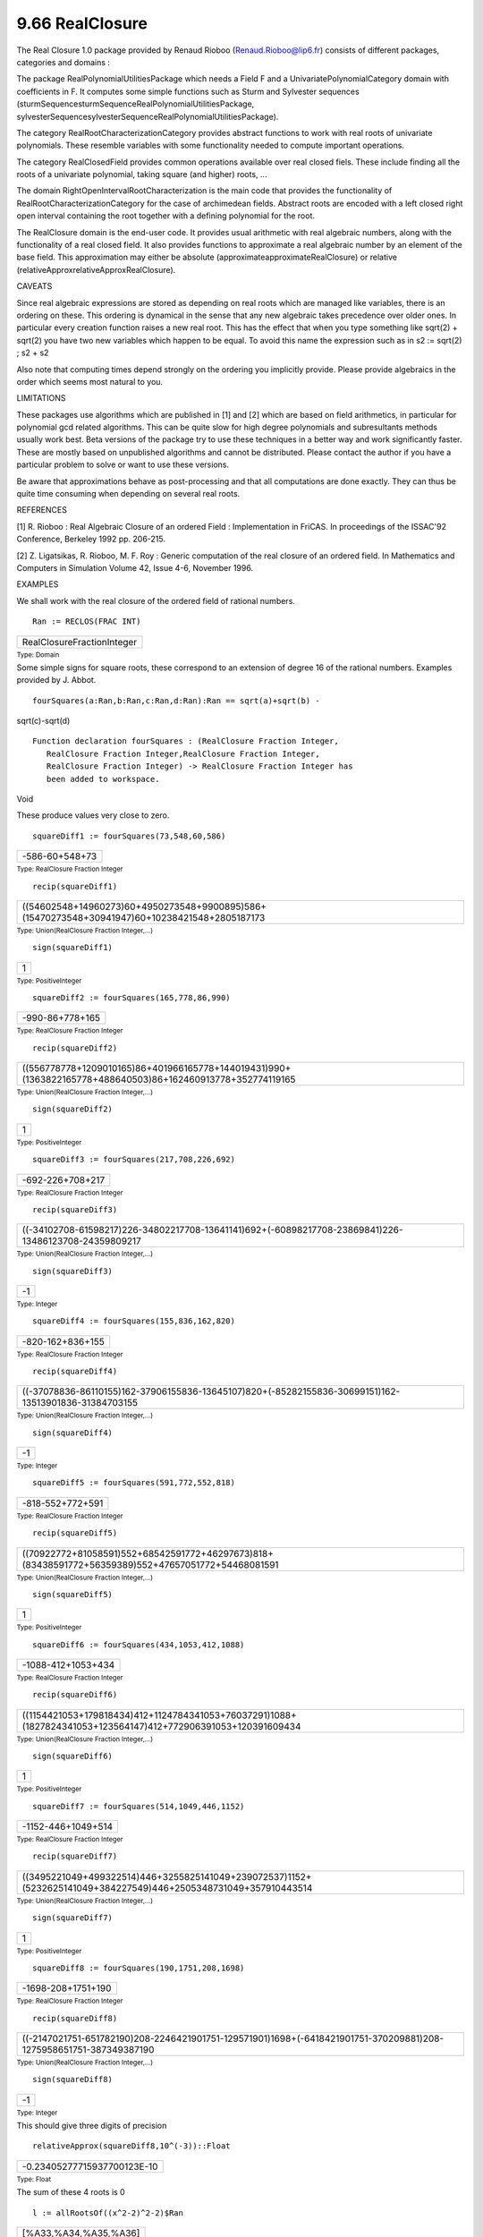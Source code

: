 .. status: ok



9.66 RealClosure
----------------

The Real Closure 1.0 package provided by Renaud Rioboo
(Renaud.Rioboo@lip6.fr) consists of different packages, categories and
domains :





The package RealPolynomialUtilitiesPackage which needs a Field F and a
UnivariatePolynomialCategory domain with coefficients in F. It computes
some simple functions such as Sturm and Sylvester sequences
(sturmSequencesturmSequenceRealPolynomialUtilitiesPackage,
sylvesterSequencesylvesterSequenceRealPolynomialUtilitiesPackage).





The category RealRootCharacterizationCategory provides abstract
functions to work with real roots of univariate polynomials. These
resemble variables with some functionality needed to compute important
operations.





The category RealClosedField provides common operations available over
real closed fiels. These include finding all the roots of a univariate
polynomial, taking square (and higher) roots, ...





The domain RightOpenIntervalRootCharacterization is the main code that
provides the functionality of RealRootCharacterizationCategory for the
case of archimedean fields. Abstract roots are encoded with a left
closed right open interval containing the root together with a defining
polynomial for the root.





The RealClosure domain is the end-user code. It provides usual
arithmetic with real algebraic numbers, along with the functionality of
a real closed field. It also provides functions to approximate a real
algebraic number by an element of the base field. This approximation may
either be absolute (approximateapproximateRealClosure) or relative
(relativeApproxrelativeApproxRealClosure).







CAVEATS



Since real algebraic expressions are stored as depending on real roots
which are managed like variables, there is an ordering on these. This
ordering is dynamical in the sense that any new algebraic takes
precedence over older ones. In particular every creation function raises
a new real root. This has the effect that when you type something like
sqrt(2) + sqrt(2) you have two new variables which happen to be equal.
To avoid this name the expression such as in s2 := sqrt(2) ; s2 + s2

Also note that computing times depend strongly on the ordering you
implicitly provide. Please provide algebraics in the order which seems
most natural to you.



LIMITATIONS



These packages use algorithms which are published in [1] and [2] which
are based on field arithmetics, in particular for polynomial gcd related
algorithms. This can be quite slow for high degree polynomials and
subresultants methods usually work best. Beta versions of the package
try to use these techniques in a better way and work significantly
faster. These are mostly based on unpublished algorithms and cannot be
distributed. Please contact the author if you have a particular problem
to solve or want to use these versions.

Be aware that approximations behave as post-processing and that all
computations are done exactly. They can thus be quite time consuming
when depending on several real roots.



REFERENCES



[1] R. Rioboo : Real Algebraic Closure of an ordered Field :
Implementation in FriCAS. In proceedings of the ISSAC'92 Conference,
Berkeley 1992 pp. 206-215.

[2] Z. Ligatsikas, R. Rioboo, M. F. Roy : Generic computation of the
real closure of an ordered field. In Mathematics and Computers in
Simulation Volume 42, Issue 4-6, November 1996.



EXAMPLES



We shall work with the real closure of the ordered field of rational
numbers.


.. spadInput
::

	Ran := RECLOS(FRAC INT)


.. spadMathAnswer
.. spadMathOutput
.. math::

+------------------------------+
| RealClosureFractionInteger   |
+------------------------------+




.. spadType

:sub:`Type: Domain`



Some simple signs for square roots, these correspond to an extension of
degree 16 of the rational numbers. Examples provided by J. Abbot.


.. spadInput
::

	fourSquares(a:Ran,b:Ran,c:Ran,d:Ran):Ran == sqrt(a)+sqrt(b) -
sqrt(c)-sqrt(d)


.. spadMathAnswer
.. spadVerbatim

::

 Function declaration fourSquares : (RealClosure Fraction Integer,
    RealClosure Fraction Integer,RealClosure Fraction Integer,
    RealClosure Fraction Integer) -> RealClosure Fraction Integer has
    been added to workspace.




.. spadType

Void



These produce values very close to zero.


.. spadInput
::

	squareDiff1 := fourSquares(73,548,60,586)


.. spadMathAnswer
.. spadMathOutput
.. math::

+------------------+
| -586-60+548+73   |
+------------------+




.. spadType

:sub:`Type: RealClosure Fraction Integer`




.. spadInput
::

	recip(squareDiff1)


.. spadMathAnswer
.. spadMathOutput
.. math::

+-------------------------------------------------------------------------------------------------+
| ((54602548+14960273)60+4950273548+9900895)586+(15470273548+30941947)60+10238421548+2805187173   |
+-------------------------------------------------------------------------------------------------+




.. spadType

:sub:`Type: Union(RealClosure Fraction Integer,...)`




.. spadInput
::

	sign(squareDiff1)


.. spadMathAnswer
.. spadMathOutput
.. math::

+-----+
| 1   |
+-----+




.. spadType

:sub:`Type: PositiveInteger`




.. spadInput
::

	squareDiff2 := fourSquares(165,778,86,990)


.. spadMathAnswer
.. spadMathOutput
.. math::

+-------------------+
| -990-86+778+165   |
+-------------------+




.. spadType

:sub:`Type: RealClosure Fraction Integer`




.. spadInput
::

	recip(squareDiff2)


.. spadMathAnswer
.. spadMathOutput
.. math::

+--------------------------------------------------------------------------------------------------------------+
| ((556778778+1209010165)86+401966165778+144019431)990+(1363822165778+488640503)86+162460913778+352774119165   |
+--------------------------------------------------------------------------------------------------------------+




.. spadType

:sub:`Type: Union(RealClosure Fraction Integer,...)`




.. spadInput
::

	sign(squareDiff2)


.. spadMathAnswer
.. spadMathOutput
.. math::

+-----+
| 1   |
+-----+




.. spadType

:sub:`Type: PositiveInteger`




.. spadInput
::

	squareDiff3 := fourSquares(217,708,226,692)


.. spadMathAnswer
.. spadMathOutput
.. math::

+--------------------+
| -692-226+708+217   |
+--------------------+




.. spadType

:sub:`Type: RealClosure Fraction Integer`




.. spadInput
::

	recip(squareDiff3)


.. spadMathAnswer
.. spadMathOutput
.. math::

+--------------------------------------------------------------------------------------------------------+
| ((-34102708-61598217)226-34802217708-13641141)692+(-60898217708-23869841)226-13486123708-24359809217   |
+--------------------------------------------------------------------------------------------------------+




.. spadType

:sub:`Type: Union(RealClosure Fraction Integer,...)`




.. spadInput
::

	sign(squareDiff3)


.. spadMathAnswer
.. spadMathOutput
.. math::

+------+
| -1   |
+------+




.. spadType

:sub:`Type: Integer`




.. spadInput
::

	squareDiff4 := fourSquares(155,836,162,820)


.. spadMathAnswer
.. spadMathOutput
.. math::

+--------------------+
| -820-162+836+155   |
+--------------------+




.. spadType

:sub:`Type: RealClosure Fraction Integer`




.. spadInput
::

	recip(squareDiff4)


.. spadMathAnswer
.. spadMathOutput
.. math::

+--------------------------------------------------------------------------------------------------------+
| ((-37078836-86110155)162-37906155836-13645107)820+(-85282155836-30699151)162-13513901836-31384703155   |
+--------------------------------------------------------------------------------------------------------+




.. spadType

:sub:`Type: Union(RealClosure Fraction Integer,...)`




.. spadInput
::

	sign(squareDiff4)


.. spadMathAnswer
.. spadMathOutput
.. math::

+------+
| -1   |
+------+




.. spadType

:sub:`Type: Integer`




.. spadInput
::

	squareDiff5 := fourSquares(591,772,552,818)


.. spadMathAnswer
.. spadMathOutput
.. math::

+--------------------+
| -818-552+772+591   |
+--------------------+




.. spadType

:sub:`Type: RealClosure Fraction Integer`




.. spadInput
::

	recip(squareDiff5)


.. spadMathAnswer
.. spadMathOutput
.. math::

+------------------------------------------------------------------------------------------------------+
| ((70922772+81058591)552+68542591772+46297673)818+(83438591772+56359389)552+47657051772+54468081591   |
+------------------------------------------------------------------------------------------------------+




.. spadType

:sub:`Type: Union(RealClosure Fraction Integer,...)`




.. spadInput
::

	sign(squareDiff5)


.. spadMathAnswer
.. spadMathOutput
.. math::

+-----+
| 1   |
+-----+




.. spadType

:sub:`Type: PositiveInteger`




.. spadInput
::

	squareDiff6 := fourSquares(434,1053,412,1088)


.. spadMathAnswer
.. spadMathOutput
.. math::

+----------------------+
| -1088-412+1053+434   |
+----------------------+




.. spadType

:sub:`Type: RealClosure Fraction Integer`




.. spadInput
::

	recip(squareDiff6)


.. spadMathAnswer
.. spadMathOutput
.. math::

+-----------------------------------------------------------------------------------------------------------------+
| ((1154421053+179818434)412+1124784341053+76037291)1088+(1827824341053+123564147)412+772906391053+120391609434   |
+-----------------------------------------------------------------------------------------------------------------+




.. spadType

:sub:`Type: Union(RealClosure Fraction Integer,...)`




.. spadInput
::

	sign(squareDiff6)


.. spadMathAnswer
.. spadMathOutput
.. math::

+-----+
| 1   |
+-----+




.. spadType

:sub:`Type: PositiveInteger`




.. spadInput
::

	squareDiff7 := fourSquares(514,1049,446,1152)


.. spadMathAnswer
.. spadMathOutput
.. math::

+----------------------+
| -1152-446+1049+514   |
+----------------------+




.. spadType

:sub:`Type: RealClosure Fraction Integer`




.. spadInput
::

	recip(squareDiff7)


.. spadMathAnswer
.. spadMathOutput
.. math::

+-------------------------------------------------------------------------------------------------------------------+
| ((3495221049+499322514)446+3255825141049+239072537)1152+(5232625141049+384227549)446+2505348731049+357910443514   |
+-------------------------------------------------------------------------------------------------------------------+




.. spadType

:sub:`Type: Union(RealClosure Fraction Integer,...)`




.. spadInput
::

	sign(squareDiff7)


.. spadMathAnswer
.. spadMathOutput
.. math::

+-----+
| 1   |
+-----+




.. spadType

:sub:`Type: PositiveInteger`




.. spadInput
::

	squareDiff8 := fourSquares(190,1751,208,1698)


.. spadMathAnswer
.. spadMathOutput
.. math::

+----------------------+
| -1698-208+1751+190   |
+----------------------+




.. spadType

:sub:`Type: RealClosure Fraction Integer`




.. spadInput
::

	recip(squareDiff8)


.. spadMathAnswer
.. spadMathOutput
.. math::

+---------------------------------------------------------------------------------------------------------------------+
| ((-2147021751-651782190)208-2246421901751-129571901)1698+(-6418421901751-370209881)208-1275958651751-387349387190   |
+---------------------------------------------------------------------------------------------------------------------+




.. spadType

:sub:`Type: Union(RealClosure Fraction Integer,...)`




.. spadInput
::

	sign(squareDiff8)


.. spadMathAnswer
.. spadMathOutput
.. math::

+------+
| -1   |
+------+




.. spadType

:sub:`Type: Integer`



This should give three digits of precision


.. spadInput
::

	relativeApprox(squareDiff8,10^(-3))::Float


.. spadMathAnswer
.. spadMathOutput
.. math::

+-------------------------------+
| -0.23405277715937700123E-10   |
+-------------------------------+




.. spadType

:sub:`Type: Float`



The sum of these 4 roots is 0


.. spadInput
::

	l := allRootsOf((x^2-2)^2-2)$Ran


.. spadMathAnswer
.. spadMathOutput
.. math::

+-------------------------+
| [%A33,%A34,%A35,%A36]   |
+-------------------------+




.. spadType

:sub:`Type: List RealClosure Fraction Integer`



Check that they are all roots of the same polynomial


.. spadInput
::

	removeDuplicates map(mainDefiningPolynomial,l)


.. spadMathAnswer
.. spadMathOutput
.. math::

+--------------+
| [?4-4?2+2]   |
+--------------+




.. spadType

:sub:`Type: List Union(SparseUnivariatePolynomial RealClosure Fraction`
Integer,"failed")



We can see at a glance that they are separate roots


.. spadInput
::

	map(mainCharacterization,l)


.. spadMathAnswer
.. spadMathOutput
.. math::

+--------------------------------+
| [[-2,-1[,[-1,0[,[0,1[,[1,2[]   |
+--------------------------------+




.. spadType

:sub:`Type: List Union( RightOpenIntervalRootCharacterization( RealClosure`
Fraction Integer, SparseUnivariatePolynomial RealClosure Fraction
Integer), "failed")



Check the sum and product


.. spadInput
::

	[reduce(+,l),reduce(*,l)-2]


.. spadMathAnswer
.. spadMathOutput
.. math::

+---------+
| [0,0]   |
+---------+




.. spadType

:sub:`Type: List RealClosure Fraction Integer`



A more complicated test that involve an extension of degree 256. This is
a way of checking nested radical identities.


.. spadInput
::

	(s2, s5, s10) := (sqrt(2)$Ran, sqrt(5)$Ran, sqrt(10)$Ran)


.. spadMathAnswer
.. spadMathOutput
.. math::

+------+
| 10   |
+------+




.. spadType

:sub:`Type: RealClosure Fraction Integer`




.. spadInput
::

	eq1:=sqrt(s10+3)*sqrt(s5+2) - sqrt(s10-3)*sqrt(s5-2) = sqrt(10*s2+10)


.. spadMathAnswer
.. spadMathOutput
.. math::

+---------------------------+
| -10-35-2+10+35+2=102+10   |
+---------------------------+




.. spadType

:sub:`Type: Equation RealClosure Fraction Integer`




.. spadInput
::

	eq1::Boolean


.. spadMathAnswer
.. spadMathOutput
.. math::

+--------+
| true   |
+--------+




.. spadType

:sub:`Type: Boolean`




.. spadInput
::

	eq2:=sqrt(s5+2)*sqrt(s2+1) - sqrt(s5-2)*sqrt(s2-1) = sqrt(2*s10+2)


.. spadMathAnswer
.. spadMathOutput
.. math::

+------------------------+
| -5-22-1+5+22+1=210+2   |
+------------------------+




.. spadType

:sub:`Type: Equation RealClosure Fraction Integer`




.. spadInput
::

	eq2::Boolean


.. spadMathAnswer
.. spadMathOutput
.. math::

+--------+
| true   |
+--------+




.. spadType

:sub:`Type: Boolean`



Some more examples from J. M. Arnaudies


.. spadInput
::

	s3 := sqrt(3)$Ran


.. spadMathAnswer
.. spadMathOutput
.. math::

+-----+
| 3   |
+-----+




.. spadType

:sub:`Type: RealClosure Fraction Integer`




.. spadInput
::

	s7:= sqrt(7)$Ran


.. spadMathAnswer
.. spadMathOutput
.. math::

+-----+
| 7   |
+-----+




.. spadType

:sub:`Type: RealClosure Fraction Integer`




.. spadInput
::

	e1 := sqrt(2*s7-3*s3,3)


.. spadMathAnswer
.. spadMathOutput
.. math::

+----------+
| 27-333   |
+----------+




.. spadType

:sub:`Type: RealClosure Fraction Integer`




.. spadInput
::

	e2 := sqrt(2*s7+3*s3,3)


.. spadMathAnswer
.. spadMathOutput
.. math::

+----------+
| 27+333   |
+----------+




.. spadType

:sub:`Type: RealClosure Fraction Integer`



This should be null


.. spadInput
::

	e2-e1-s3


.. spadMathAnswer
.. spadMathOutput
.. math::

+-----+
| 0   |
+-----+




.. spadType

:sub:`Type: RealClosure Fraction Integer`



A quartic polynomial


.. spadInput
::

	pol : UP(x,Ran) := x^4+(7/3)*x^2+30*x-(100/3)


.. spadMathAnswer
.. spadMathOutput
.. math::

+--------------------+
| x4+73x2+30x-1003   |
+--------------------+




.. spadType

:sub:`Type: UnivariatePolynomial(x,RealClosure Fraction Integer)`



Add some cubic roots


.. spadInput
::

	r1 := sqrt(7633)$Ran


.. spadMathAnswer
.. spadMathOutput
.. math::

+--------+
| 7633   |
+--------+




.. spadType

:sub:`Type: RealClosure Fraction Integer`




.. spadInput
::

	alpha := sqrt(5*r1-436,3)/3


.. spadMathAnswer
.. spadMathOutput
.. math::

+----------------+
| 1357633-4363   |
+----------------+




.. spadType

:sub:`Type: RealClosure Fraction Integer`




.. spadInput
::

	beta := -sqrt(5*r1+436,3)/3


.. spadMathAnswer
.. spadMathOutput
.. math::

+-----------------+
| -1357633+4363   |
+-----------------+




.. spadType

:sub:`Type: RealClosure Fraction Integer`



this should be null


.. spadInput
::

	pol.(alpha+beta-1/3)


.. spadMathAnswer
.. spadMathOutput
.. math::

+-----+
| 0   |
+-----+




.. spadType

:sub:`Type: RealClosure Fraction Integer`



A quintic polynomial


.. spadInput
::

	qol : UP(x,Ran) := x^5+10*x^3+20*x+22


.. spadMathAnswer
.. spadMathOutput
.. math::

+------------------+
| x5+10x3+20x+22   |
+------------------+




.. spadType

:sub:`Type: UnivariatePolynomial(x,RealClosure Fraction Integer)`



Add some cubic roots


.. spadInput
::

	r2 := sqrt(153)$Ran


.. spadMathAnswer
.. spadMathOutput
.. math::

+-------+
| 153   |
+-------+




.. spadType

:sub:`Type: RealClosure Fraction Integer`




.. spadInput
::

	alpha2 := sqrt(r2-11,5)


.. spadMathAnswer
.. spadMathOutput
.. math::

+-----------+
| 153-115   |
+-----------+




.. spadType

:sub:`Type: RealClosure Fraction Integer`




.. spadInput
::

	beta2 := -sqrt(r2+11,5)


.. spadMathAnswer
.. spadMathOutput
.. math::

+------------+
| -153+115   |
+------------+




.. spadType

:sub:`Type: RealClosure Fraction Integer`



this should be null


.. spadInput
::

	qol(alpha2+beta2)


.. spadMathAnswer
.. spadMathOutput
.. math::

+-----+
| 0   |
+-----+




.. spadType

:sub:`Type: RealClosure Fraction Integer`



Finally, some examples from the book Computer Algebra by Davenport,
Siret and Tournier (page 77). The last one is due to Ramanujan.


.. spadInput
::

	dst1:=sqrt(9+4*s2)=1+2*s2


.. spadMathAnswer
.. spadMathOutput
.. math::

+-------------+
| 42+9=22+1   |
+-------------+




.. spadType

:sub:`Type: Equation RealClosure Fraction Integer`




.. spadInput
::

	dst1::Boolean


.. spadMathAnswer
.. spadMathOutput
.. math::

+--------+
| true   |
+--------+




.. spadType

:sub:`Type: Boolean`




.. spadInput
::

	s6:Ran:=sqrt 6


.. spadMathAnswer
.. spadMathOutput
.. math::

+-----+
| 6   |
+-----+




.. spadType

:sub:`Type: RealClosure Fraction Integer`




.. spadInput
::

	dst2:=sqrt(5+2*s6)+sqrt(5-2*s6) = 2*s3


.. spadMathAnswer
.. spadMathOutput
.. math::

+-----------------+
| -26+5+26+5=23   |
+-----------------+




.. spadType

:sub:`Type: Equation RealClosure Fraction Integer`




.. spadInput
::

	dst2::Boolean


.. spadMathAnswer
.. spadMathOutput
.. math::

+--------+
| true   |
+--------+




.. spadType

:sub:`Type: Boolean`




.. spadInput
::

	s29:Ran:=sqrt 29


.. spadMathAnswer
.. spadMathOutput
.. math::

+------+
| 29   |
+------+




.. spadType

:sub:`Type: RealClosure Fraction Integer`




.. spadInput
::

	dst4:=sqrt(16-2*s29+2*sqrt(55-10*s29)) =
sqrt(22+2*s5)-sqrt(11+2*s29)+s5


.. spadMathAnswer
.. spadMathOutput
.. math::

+------------------------------------+
| 2-1029+55-229+16=-229+11+25+22+5   |
+------------------------------------+




.. spadType

:sub:`Type: Equation RealClosure Fraction Integer`




.. spadInput
::

	dst4::Boolean


.. spadMathAnswer
.. spadMathOutput
.. math::

+--------+
| true   |
+--------+




.. spadType

:sub:`Type: Boolean`




.. spadInput
::

	dst6:=sqrt((112+70*s2)+(46+34*s2)*s5) = (5+4*s2)+(3+s2)*s5


.. spadMathAnswer
.. spadMathOutput
.. math::

+---------------------------------+
| (342+46)5+702+112=(2+3)5+42+5   |
+---------------------------------+




.. spadType

:sub:`Type: Equation RealClosure Fraction Integer`




.. spadInput
::

	dst6::Boolean


.. spadMathAnswer
.. spadMathOutput
.. math::

+--------+
| true   |
+--------+




.. spadType

:sub:`Type: Boolean`




.. spadInput
::

	f3:Ran:=sqrt(3,5)


.. spadMathAnswer
.. spadMathOutput
.. math::

+------+
| 35   |
+------+




.. spadType

:sub:`Type: RealClosure Fraction Integer`




.. spadInput
::

	f25:Ran:=sqrt(1/25,5)


.. spadMathAnswer
.. spadMathOutput
.. math::

+--------+
| 1255   |
+--------+




.. spadType

:sub:`Type: RealClosure Fraction Integer`




.. spadInput
::

	f32:Ran:=sqrt(32/5,5)


.. spadMathAnswer
.. spadMathOutput
.. math::

+--------+
| 3255   |
+--------+




.. spadType

:sub:`Type: RealClosure Fraction Integer`




.. spadInput
::

	f27:Ran:=sqrt(27/5,5)


.. spadMathAnswer
.. spadMathOutput
.. math::

+--------+
| 2755   |
+--------+




.. spadType

:sub:`Type: RealClosure Fraction Integer`




.. spadInput
::

	dst5:=sqrt((f32-f27,3)) = f25*(1+f3-f3^2)


.. spadMathAnswer
.. spadMathOutput
.. math::

+-------------------------------+
| -2755+32553=(-352+35+1)1255   |
+-------------------------------+




.. spadType

:sub:`Type: Equation RealClosure Fraction Integer`




.. spadInput
::

	dst5::Boolean


.. spadMathAnswer
.. spadMathOutput
.. math::

+--------+
| true   |
+--------+




.. spadType

:sub:`Type: Boolean`





